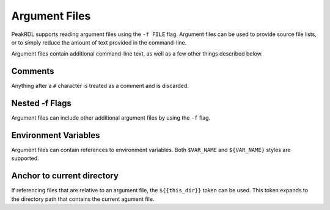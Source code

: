Argument Files
==============

PeakRDL supports reading argument files using the ``-f FILE`` flag.
Argument files can be used to provide source file lists, or to simply reduce the
amount of text provided in the command-line.

Argument files contain additional command-line text, as well as a few other
things described below.


Comments
--------
Anything after a ``#`` character is treated as a comment and is discarded.


Nested -f Flags
---------------
Argument files can include other additional argument files by using the ``-f``
flag.


Environment Variables
---------------------
Argument files can contain references to environment variables. Both
``$VAR_NAME`` and ``${VAR_NAME}`` styles are supported.


Anchor to current directory
---------------------------
If referencing files that are relative to an argument file, the
``${{this_dir}}`` token can be used. This token expands to the directory path
that contains the current agument file.
